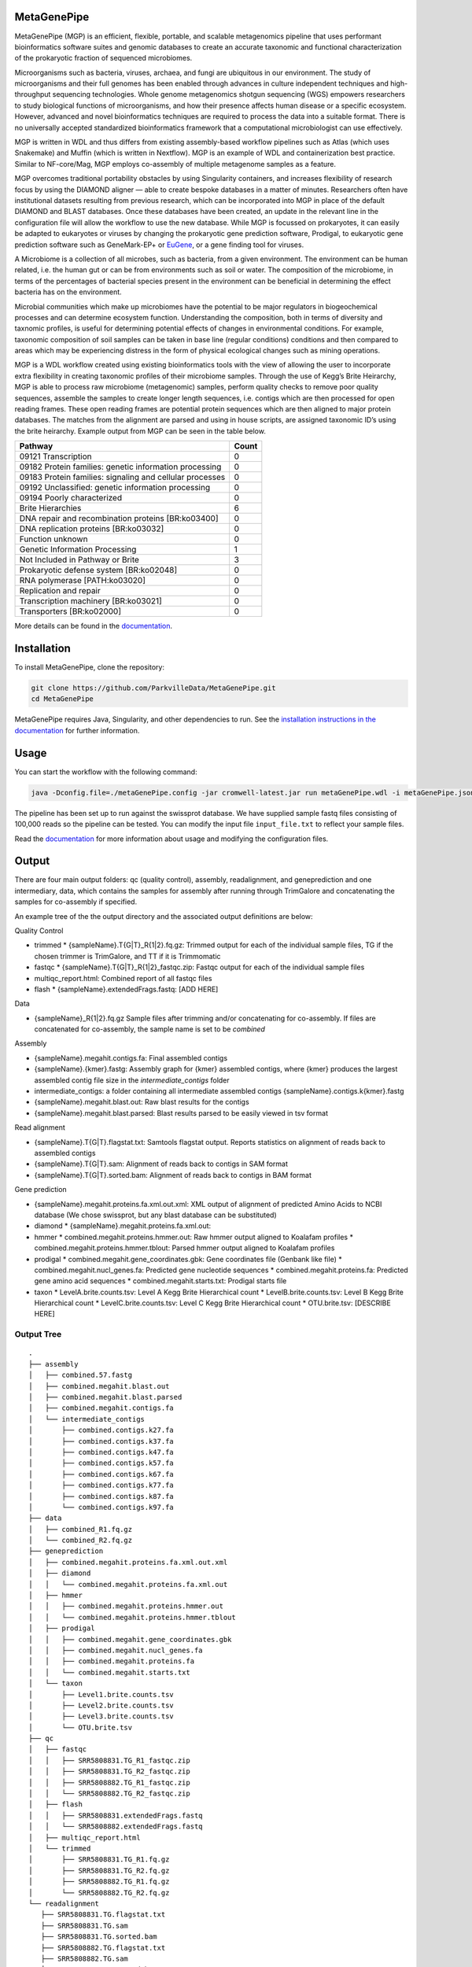 MetaGenePipe
============

|pipline| |docs| |Contributor Covenant| |joss|

MetaGenePipe (MGP) is an efficient, flexible, portable, and scalable
metagenomics pipeline that uses performant bioinformatics software
suites and genomic databases to create an accurate taxonomic and
functional characterization of the prokaryotic fraction of sequenced
microbiomes.

Microorganisms such as bacteria, viruses, archaea, and fungi are
ubiquitous in our environment. The study of microorganisms and their
full genomes has been enabled through advances in culture independent
techniques and high-throughput sequencing technologies. Whole genome
metagenomics shotgun sequencing (WGS) empowers researchers to study
biological functions of microorganisms, and how their presence affects
human disease or a specific ecosystem. However, advanced and novel
bioinformatics techniques are required to process the data into a
suitable format. There is no universally accepted standardized
bioinformatics framework that a computational microbiologist can use
effectively.

MGP is written in WDL and thus differs from existing assembly-based
workflow pipelines such as Atlas (which uses Snakemake) and Muffin
(which is written in Nextflow). MGP is an example of WDL and
containerization best practice. Similar to NF-core/Mag, MGP employs
co-assembly of multiple metagenome samples as a feature.

MGP overcomes traditional portability obstacles by using Singularity
containers, and increases flexibility of research focus by using the
DIAMOND aligner — able to create bespoke databases in a matter of
minutes. Researchers often have institutional datasets resulting from
previous research, which can be incorporated into MGP in place of the
default DIAMOND and BLAST databases. Once these databases have been
created, an update in the relevant line in the configuration file will
allow the workflow to use the new database. While MGP is focussed on
prokaryotes, it can easily be adapted to eukaryotes or viruses by
changing the prokaryotic gene prediction software, Prodigal, to
eukaryotic gene prediction software such as GeneMark-EP+ or
`EuGene <http://eugene.toulouse.inra.fr/>`__, or a gene finding tool for
viruses.

A Microbiome is a collection of all microbes, such as bacteria, from a
given environment. The environment can be human related, i.e. the human
gut or can be from environments such as soil or water. The composition
of the microbiome, in terms of the percentages of bacterial species
present in the environment can be beneficial in determining the effect
bacteria has on the environment.

Microbial communities which make up microbiomes have the potential to be
major regulators in biogeochemical processes and can determine ecosystem
function. Understanding the composition, both in terms of diversity and
taxnomic profiles, is useful for determining potential effects of
changes in environmental conditions. For example, taxonomic composition
of soil samples can be taken in base line (regular conditions)
conditions and then compared to areas which may be experiencing distress
in the form of physical ecological changes such as mining operations.

MGP is a WDL workflow created using existing bioinformatics tools with
the view of allowing the user to incorporate extra flexibility in
creating taxonomic profiles of their microbiome samples. Through the use
of Kegg’s Brite Heirarchy, MGP is able to process raw microbiome
(metagenomic) samples, perform quality checks to remove poor quality
sequences, assemble the samples to create longer length sequences,
i.e. contigs which are then processed for open reading frames. These
open reading frames are potential protein sequences which are then
aligned to major protein databases. The matches from the alignment are
parsed and using in house scripts, are assigned taxonomic ID’s using the
brite heirarchy. Example output from MGP can be seen in the table below.

======================================================== =====
Pathway                                                  Count
======================================================== =====
09121 Transcription                                      0
09182 Protein families: genetic information processing   0
09183 Protein families: signaling and cellular processes 0
09192 Unclassified: genetic information processing       0
09194 Poorly characterized                               0
Brite Hierarchies                                        6
DNA repair and recombination proteins [BR:ko03400]       0
DNA replication proteins [BR:ko03032]                    0
Function unknown                                         0
Genetic Information Processing                           1
Not Included in Pathway or Brite                         3
Prokaryotic defense system [BR:ko02048]                  0
RNA polymerase [PATH:ko03020]                            0
Replication and repair                                   0
Transcription machinery [BR:ko03021]                     0
Transporters [BR:ko02000]                                0
======================================================== =====

More details can be found in the `documentation <https://parkvilledata.github.io/MetaGenePipe>`_.

Installation
====================

To install MetaGenePipe, clone the repository:

.. code-block:: bash

    git clone https://github.com/ParkvilleData/MetaGenePipe.git
    cd MetaGenePipe

MetaGenePipe requires Java, Singularity, and other dependencies to run. 
See the `installation instructions in the documentation <https://parkvilledata.github.io/MetaGenePipe/installation.html>`_ for further information.

Usage
======

You can start the workflow with the following command:

.. code-block:: bash

   java -Dconfig.file=./metaGenePipe.config -jar cromwell-latest.jar run metaGenePipe.wdl -i metaGenePipe.json -o metaGenePipe.options.json

The pipeline has been set up to run against the swissprot database. We have supplied sample fastq files consisting of 100,000 reads so the pipeline can be tested.
You can modify the input file ``input_file.txt`` to reflect your sample files. 

Read the `documentation <https://parkvilledata.github.io/MetaGenePipe/usage.html>`_ for more information about usage and modifying the configuration files.

Output
======
.. start-output

There are four main output folders: qc (quality control), assembly, readalignment, and geneprediction and one intermediary, data, which contains the samples for assembly after running through TrimGalore and concatenating the samples for co-assembly if specified. 

An example tree of the the output directory and the associated output definitions are below:

Quality Control

* trimmed
  * {sampleName}.T{G|T}_R{1|2}.fq.gz: Trimmed output for each of the individual sample files, TG if the chosen trimmer is TrimGalore, and TT if it is Trimmomatic
* fastqc
  * {sampleName}.T{G|T}_R{1|2}_fastqc.zip: Fastqc output for each of the individual sample files
* multiqc_report.html: Combined report of all fastqc files
* flash
  * {sampleName}.extendedFrags.fastq: [ADD HERE]

Data

* {sampleName}_R{1|2}.fq.gz Sample files after trimming and/or concatenating for co-assembly. If files are concatenated for co-assembly, the sample name is set to be `combined`

Assembly

* {sampleName}.megahit.contigs.fa: Final assembled contigs
* {sampleName}.{kmer}.fastg: Assembly graph for {kmer} assembled contigs, where {kmer} produces the largest assembled contig file size in the `intermediate_contigs` folder
* intermediate_contigs: a folder containing all intermediate assembled contigs {sampleName}.contigs.k{kmer}.fastg
* {sampleName}.megahit.blast.out: Raw blast results for the contigs
* {sampleName}.megahit.blast.parsed: Blast results parsed to be easily viewed in tsv format

Read alignment

* {sampleName}.T{G|T}.flagstat.txt: Samtools flagstat output. Reports statistics on alignment of reads back to assembled contigs
* {sampleName}.T{G|T}.sam: Alignment of reads back to contigs in SAM format
* {sampleName}.T{G|T}.sorted.bam: Alignment of reads back to contigs in BAM format

Gene prediction

* {sampleName}.megahit.proteins.fa.xml.out.xml: XML output of alignment of predicted Amino Acids to NCBI database (We chose swissprot, but any blast database can be substituted)
* diamond
  * {sampleName}.megahit.proteins.fa.xml.out:
* hmmer
  * combined.megahit.proteins.hmmer.out: Raw hmmer output aligned to Koalafam profiles
  * combined.megahit.proteins.hmmer.tblout: Parsed hmmer output aligned to Koalafam profiles
* prodigal
  * combined.megahit.gene_coordinates.gbk: Gene coordinates file (Genbank like file)
  * combined.megahit.nucl_genes.fa: Predicted gene nucleotide sequences
  * combined.megahit.proteins.fa: Predicted gene amino acid sequences
  * combined.megahit.starts.txt: Prodigal starts file
* taxon
  * LevelA.brite.counts.tsv: Level A Kegg Brite Hierarchical count
  * LevelB.brite.counts.tsv: Level B Kegg Brite Hierarchical count
  * LevelC.brite.counts.tsv: Level C Kegg Brite Hierarchical count
  * OTU.brite.tsv: [DESCRIBE HERE]

.. end-output

Output Tree
~~~~~~~~~~~

.. start-output-tree

::

   .
   ├── assembly
   │   ├── combined.57.fastg
   │   ├── combined.megahit.blast.out
   │   ├── combined.megahit.blast.parsed
   │   ├── combined.megahit.contigs.fa
   │   └── intermediate_contigs
   │       ├── combined.contigs.k27.fa
   │       ├── combined.contigs.k37.fa
   │       ├── combined.contigs.k47.fa
   │       ├── combined.contigs.k57.fa
   │       ├── combined.contigs.k67.fa
   │       ├── combined.contigs.k77.fa
   │       ├── combined.contigs.k87.fa
   │       └── combined.contigs.k97.fa
   ├── data
   │   ├── combined_R1.fq.gz
   │   └── combined_R2.fq.gz
   ├── geneprediction
   │   ├── combined.megahit.proteins.fa.xml.out.xml
   │   ├── diamond
   │   │   └── combined.megahit.proteins.fa.xml.out
   │   ├── hmmer
   │   │   ├── combined.megahit.proteins.hmmer.out
   │   │   └── combined.megahit.proteins.hmmer.tblout
   │   ├── prodigal
   │   │   ├── combined.megahit.gene_coordinates.gbk
   │   │   ├── combined.megahit.nucl_genes.fa
   │   │   ├── combined.megahit.proteins.fa
   │   │   └── combined.megahit.starts.txt
   │   └── taxon
   │       ├── Level1.brite.counts.tsv
   │       ├── Level2.brite.counts.tsv
   │       ├── Level3.brite.counts.tsv
   │       └── OTU.brite.tsv
   ├── qc
   │   ├── fastqc
   │   │   ├── SRR5808831.TG_R1_fastqc.zip
   │   │   ├── SRR5808831.TG_R2_fastqc.zip
   │   │   ├── SRR5808882.TG_R1_fastqc.zip
   │   │   └── SRR5808882.TG_R2_fastqc.zip
   │   ├── flash
   │   │   ├── SRR5808831.extendedFrags.fastq
   │   │   └── SRR5808882.extendedFrags.fastq
   │   ├── multiqc_report.html
   │   └── trimmed
   │       ├── SRR5808831.TG_R1.fq.gz
   │       ├── SRR5808831.TG_R2.fq.gz
   │       ├── SRR5808882.TG_R1.fq.gz
   │       └── SRR5808882.TG_R2.fq.gz
   └── readalignment
      ├── SRR5808831.TG.flagstat.txt
      ├── SRR5808831.TG.sam
      ├── SRR5808831.TG.sorted.bam
      ├── SRR5808882.TG.flagstat.txt
      ├── SRR5808882.TG.sam
      └── SRR5808882.TG.sorted.bam

.. end-output-tree

Please refer to the
`documentation <https://parkvilledata.github.io/MetaGenePipe/>`__ for
how to run.

Citation and Attribution
========================

MetaGenePipe was developed at the Melbourne Data Analytics Platform
(MDAP).

We are in the process of authoring a paper for the Journal of Open
Source Software about this software package. Citation details will be
added upon publication.

If you create a derivative work from this software package, attribution
should be included as follows:

   This is a derivative work of MetaGenePipe, originally released under
   the Apache 2.0 license, developed by Bobbie Shaban, Mar Quiroga,
   Robert Turnbull and Edoardo Tescari at Melbourne Data Analytics
   Platform (MDAP) at the University of Melbourne.

Contributing
========================

If you would like to contribute to this software package, please make sure you follow the `code of conduct <https://parkvilledata.github.io/MetaGenePipe/contributing.html>`_.


.. |pipline| image:: https://github.com/parkvilledata/MetaGenePipe/actions/workflows/testing.yml/badge.svg
.. |docs| image:: https://github.com/parkvilledata/MetaGenePipe/actions/workflows/docs.yml/badge.svg
   :target: https://parkvilledata.github.io/MetaGenePipe
.. |Contributor Covenant| image:: https://img.shields.io/badge/Contributor%20Covenant-2.1-4baaaa.svg
   :target: https://www.contributor-covenant.org/version/2/1/code_of_conduct/
.. |joss| image:: https://joss.theoj.org/papers/c9c52942084258507eeb1693b83153ba/status.svg
   :target: https://joss.theoj.org/papers/c9c52942084258507eeb1693b83153ba
